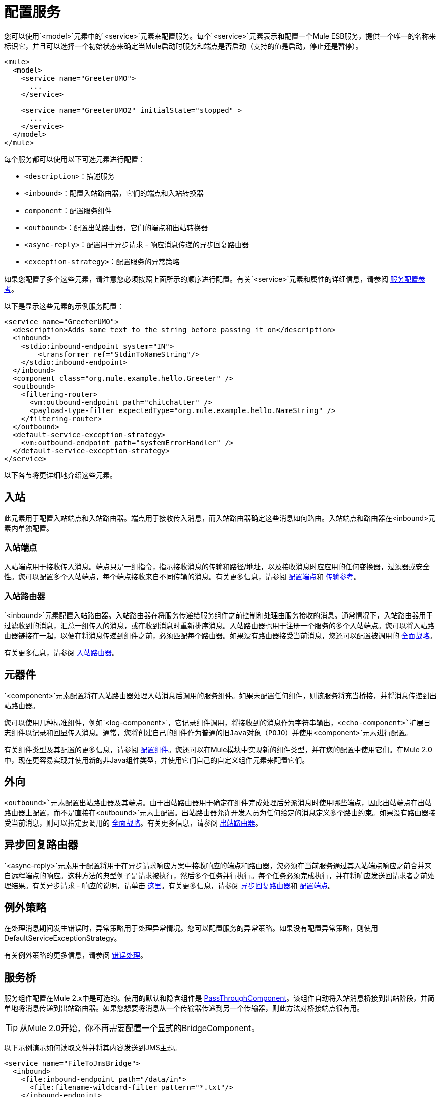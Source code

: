= 配置服务

您可以使用`<model>`元素中的`<service>`元素来配置服务。每个`<service>`元素表示和配置一个Mule ESB服务，提供一个唯一的名称来标识它，并且可以选择一个初始状态来确定当Mule启动时服务和端点是否启动（支持的值是启动，停止还是暂停）。

[source, xml, linenums]
----
<mule>
  <model>
    <service name="GreeterUMO">
      ...
    </service>

    <service name="GreeterUMO2" initialState="stopped" >
      ...
    </service>
  </model>
</mule>
----

每个服务都可以使用以下可选元素进行配置：

*  `<description>`：描述服务
*  `<inbound>`：配置入站路由器，它们的端点和入站转换器
*  `component`：配置服务组件
*  `<outbound>`：配置出站路由器，它们的端点和出站转换器
*  `<async-reply>`：配置用于异步请求 - 响应消息传递的异步回复路由器
*  `<exception-strategy>`：配置服务的异常策略

如果您配置了多个这些元素，请注意您必须按照上面所示的顺序进行配置。有关`<service>`元素和属性的详细信息，请参阅 link:/mule-user-guide/v/3.2/service-configuration-reference[服务配置参考]。

以下是显示这些元素的示例服务配置：

[source, xml, linenums]
----
<service name="GreeterUMO">
  <description>Adds some text to the string before passing it on</description>
  <inbound>
    <stdio:inbound-endpoint system="IN">
        <transformer ref="StdinToNameString"/>
    </stdio:inbound-endpoint>
  </inbound>
  <component class="org.mule.example.hello.Greeter" />
  <outbound>
    <filtering-router>
      <vm:outbound-endpoint path="chitchatter" />
      <payload-type-filter expectedType="org.mule.example.hello.NameString" />
    </filtering-router>
  </outbound>
  <default-service-exception-strategy>
    <vm:outbound-endpoint path="systemErrorHandler" />
  </default-service-exception-strategy>
</service>
----

以下各节将更详细地介绍这些元素。

== 入站

此元素用于配置入站端点和入站路由器。端点用于接收传入消息，而入站路由器确定这些消息如何路由。入站端点和路由器在<inbound>元素内单独配置。

=== 入站端点

入站端点用于接收传入消息。端点只是一组指令，指示接收消息的传输和路径/地址，以及接收消息时应应用的任何变换器，过滤器或安全性。您可以配置多个入站端点，每个端点接收来自不同传输的消息。有关更多信息，请参阅 link:/mule-user-guide/v/3.2/configuring-endpoints[配置端点]和 link:/mule-user-guide/v/3.2/transports-reference[传输参考]。

=== 入站路由器

`<inbound>`元素配置入站路由器。入站路由器在将服务传递给服务组件之前控制和处理由服务接收的消息。通常情况下，入站路由器用于过滤收到的消息，汇总一组传入的消息，或在收到消息时重新排序消息。入站路由器也用于注册一个服务的多个入站端点。您可以将入站路由器链接在一起，以便在将消息传递到组件之前，必须匹配每个路由器。如果没有路由器接受当前消息，您还可以配置被调用的 link:/mule-user-guide/v/3.2/catch-all-strategies[全面战略]。

有关更多信息，请参阅 link:/mule-user-guide/v/3.2/inbound-routers[入站路由器]。

== 元器件

`<component>`元素配置将在入站路由器处理入站消息后调用的服务组件。如果未配置任何组件，则该服务将充当桥接，并将消息传递到出站路由器。

您可以使用几种标准组件，例如`<log-component>`，它记录组件调用，将接收到的消息作为字符串输出，`<echo-component>`扩展日志组件以记录和回显传入消息。通常，您将创建自己的组件作为普通的旧Java对象（PO​​JO）并使用`<component>`元素进行配置。

有关组件类型及其配置的更多信息，请参阅 link:/mule-user-guide/v/3.2/configuring-components[配置组件]。您还可以在Mule模块中实现新的组件类型，并在您的配置中使用它们。在Mule 2.0中，现在更容易实现并使用新的非Java组件类型，并使用它们自己的自定义组件元素来配置它们。

== 外向

`<outbound>`元素配置出站路由器及其端点。由于出站路由器用于确定在组件完成处理后分派消息时使用哪些端点，因此出站端点在出站路由器上配置，而不是直接在`<outbound>`元素上配置。出站路由器允许开发人员为任何给定的消息定义多个路由约束。如果没有路由器接受当前消息，则可以指定要调用的 link:/mule-user-guide/v/3.2/catch-all-strategies[全面战略]。有关更多信息，请参阅 link:/mule-user-guide/v/3.2/outbound-routers[出站路由器]。

== 异步回复路由器

`<async-reply>`元素用于配置将用于在异步请求响应方案中接收响应的端点和路由器，您必须在当前服务通过其入站端点响应之前合并来自远程端点的响应。这种方法的典型例子是请求被执行，然后多个任务并行执行。每个任务必须完成执行，并在将响应发送回请求者之前处理结果。有关异步请求 - 响应的说明，请单击 link:/mule-user-guide/v/3.2/service-messaging-styles[这里]。有关更多信息，请参阅 link:/mule-user-guide/v/3.2/asynchronous-reply-routers[异步回复路由器]和 link:/mule-user-guide/v/3.2/configuring-endpoints[配置端点]。

== 例外策略

在处理消息期间发生错误时，异常策略用于处理异常情况。您可以配置服务的异常策略。如果没有配置异常策略，则使用DefaultServiceExceptionStrategy。

有关例外策略的更多信息，请参阅 link:/mule-user-guide/v/3.2/error-handling[错误处理]。

== 服务桥

服务组件配置在Mule 2.x中是可选的。使用的默认和隐含组件是 http://www.mulesoft.org/docs/site/current/apidocs/org/mule/component/simple/PassThroughComponent.html[PassThroughComponent]。该组件自动将入站消息桥接到出站阶段，并简单地将消息传递到出站路由器。如果您想要将消息从一个传输器传递到另一个传输器，则此方法对桥接端点很有用。

[TIP]
从Mule 2.0开始，你不再需要配置一个显式的BridgeComponent。

以下示例演示如何读取文件并将其内容发送到JMS主题。

[source, xml, linenums]
----
<service name="FileToJmsBridge">
  <inbound>
    <file:inbound-endpoint path="/data/in">
      <file:filename-wildcard-filter pattern="*.txt"/>
    </inbound-endpoint>
  </inbound>

    <!-- No need to configure a component here -->

  <outbound>
    <pass-through-router">
      <jms:outbound-endpoint topic="receivedFiles"/>
    </pass-through-router>
  </outbound>
</service>
----

如果要将响应发回给入站端点，请使用链接路由器，而不是出站端点中的传递路由器。入站端点必须是同步的。

[source, xml, linenums]
----
<service name="HttpProxyService">
  <inbound>
    <inbound-endpoint address="http://localhost:8888" synchronous="true"/>
  </inbound>
  <outbound>
    <chaining-router>
      <outbound-endpoint address="{{0}}" synchronous="true"/>
    </chaining-router>
  </outbound>
</service>
----

== 服务模型

默认情况下，Mule使用分阶段事件驱动架构（SEDA）模型。 SEDA是一个体系结构模型，其中应用程序由通过显式队列连接的事件驱动阶段组成。这种架构可以让服务有条件地加载，防止资源在需求超过服务容量时被过度使用。因此，SEDA提供了一种高效的基于事件的排队模型，可最大限度地提高性能和吞吐量。

有关替代模型的更多信息以及有关如何实现自己的信息，请参阅 link:/mule-user-guide/v/3.2/models[楷模]。

== 服务消息传递样式

消息传递风格确定要在入站和出站端点上使用的消息交换模式，并允许将端点配置为同步请求/响应或异步in-only以及其他模式。

消息传送风格在端点上配置，允许多个样式与同一服务一起使用。有关更多信息，请参阅 link:/mule-user-guide/v/3.2/service-messaging-styles[服务消息样式]。
